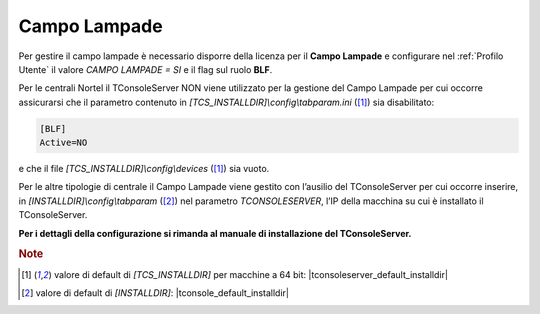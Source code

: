 .. _CampoLampade:

=============
Campo Lampade
=============

Per gestire il campo lampade è necessario disporre della licenza per il **Campo Lampade** e configurare nel :ref:`Profilo Utente` il valore *CAMPO LAMPADE = SI* e il flag sul ruolo **BLF**.

Per le centrali Nortel il TConsoleServer NON viene utilizzato per la gestione del Campo Lampade per cui occorre assicurarsi che il parametro contenuto in *\[TCS_INSTALLDIR\]\\config\\tabparam.ini* ([1]_) sia disabilitato:

.. code-block:: ini

    [BLF]
    Active=NO

e che il file *\[TCS_INSTALLDIR\]\\config\\devices* ([1]_) sia vuoto.

Per le altre tipologie di centrale il Campo Lampade viene gestito con l’ausilio del TConsoleServer per cui occorre inserire, in *\[INSTALLDIR\]\\config\\tabparam* ([2]_) nel parametro *TCONSOLESERVER*, l’IP della macchina su cui è installato il TConsoleServer.

**Per i dettagli della configurazione si rimanda al manuale di installazione del TConsoleServer.**

.. rubric:: Note

.. [1] valore di default di *\[TCS_INSTALLDIR\]* per macchine a 64 bit: |tconsoleserver_default_installdir|

.. [2] valore di default di *\[INSTALLDIR\]*: |tconsole_default_installdir|